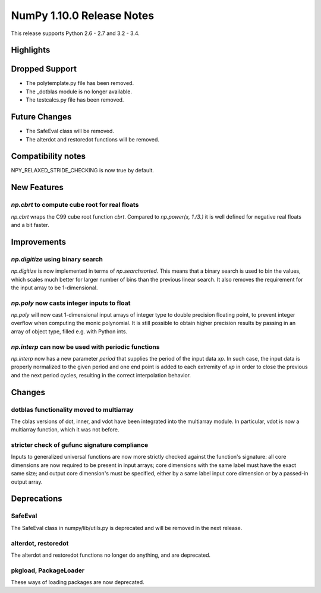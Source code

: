 NumPy 1.10.0 Release Notes
**************************

This release supports Python 2.6 - 2.7 and 3.2 - 3.4.


Highlights
==========


Dropped Support
===============
* The polytemplate.py file has been removed.
* The _dotblas module is no longer available.
* The testcalcs.py file has been removed.


Future Changes
==============
* The SafeEval class will be removed.
* The alterdot and restoredot functions will be removed.


Compatibility notes
===================
NPY_RELAXED_STRIDE_CHECKING is now true by default.


New Features
============

`np.cbrt` to compute cube root for real floats
~~~~~~~~~~~~~~~~~~~~~~~~~~~~~~~~~~~~~~~~~~~~~~
`np.cbrt` wraps the C99 cube root function `cbrt`.
Compared to `np.power(x, 1./3.)` it is well defined for negative real floats
and a bit faster.


Improvements
============

`np.digitize` using binary search
~~~~~~~~~~~~~~~~~~~~~~~~~~~~~~~~~
`np.digitize` is now implemented in terms of `np.searchsorted`. This means
that a binary search is used to bin the values, which scales much better
for larger number of bins than the previous linear search. It also removes
the requirement for the input array to be 1-dimensional.

`np.poly` now casts integer inputs to float
~~~~~~~~~~~~~~~~~~~~~~~~~~~~~~~~~~~~~~~~~~~
`np.poly` will now cast 1-dimensional input arrays of integer type to double
precision floating point, to prevent integer overflow when computing the monic
polynomial. It is still possible to obtain higher precision results by
passing in an array of object type, filled e.g. with Python ints.

`np.interp` can now be used with periodic functions
~~~~~~~~~~~~~~~~~~~~~~~~~~~~~~~~~~~~~~~~~~~~~~~~~~~
`np.interp` now has a new parameter `period` that supplies the period of the
input data `xp`. In such case, the input data is properly normalized to the
given period and one end point is added to each extremity of `xp` in order to
close the previous and the next period cycles, resulting in the correct
interpolation behavior.


Changes
=======

dotblas functionality moved to multiarray
~~~~~~~~~~~~~~~~~~~~~~~~~~~~~~~~~~~~~~~~~
The cblas versions of dot, inner, and vdot have been integrated into
the multiarray module. In particular, vdot is now a multiarray function,
which it was not before.

stricter check of gufunc signature compliance
~~~~~~~~~~~~~~~~~~~~~~~~~~~~~~~~~~~~~~~~~~~~~
Inputs to generalized universal functions are now more strictly checked
against the function's signature: all core dimensions are now required to
be present in input arrays; core dimensions with the same label must have
the exact same size; and output core dimension's must be specified, either
by a same label input core dimension or by a passed-in output array.


Deprecations
============

SafeEval
~~~~~~~~
The SafeEval class in numpy/lib/utils.py is deprecated and will be removed
in the next release.

alterdot, restoredot
~~~~~~~~~~~~~~~~~~~~
The alterdot and restoredot functions no longer do anything, and are
deprecated.

pkgload, PackageLoader
~~~~~~~~~~~~~~~~~~~~~~
These ways of loading packages are now deprecated.
